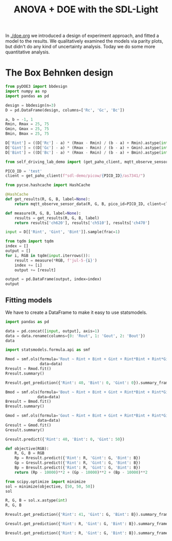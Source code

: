 #+title: ANOVA + DOE with the SDL-Light

In [[./doe.org]] we introduced a design of experiment approach, and fitted a model to the results. We qualitatively examined the models via parity plots, but didn't do any kind of uncertainty analysis. Today we do some more quantitative analysis.

* The Box Behnken design

#+BEGIN_SRC jupyter-python
from pyDOE3 import bbdesign
import numpy as np
import pandas as pd

design = bbdesign(n=3)
D = pd.DataFrame(design, columns=['Rc', 'Gc', 'Bc'])

a, b = -1, 1
Rmin, Rmax = 25, 75
Gmin, Gmax = 25, 75
Bmin, Bmax = 25, 75

D['Rint'] = ((D['Rc'] - a) * (Rmax - Rmin) / (b - a) + Rmin).astype(int)
D['Gint'] = ((D['Gc'] - a) * (Rmax - Rmin) / (b - a) + Gmin).astype(int)
D['Bint'] = ((D['Bc'] - a) * (Rmax - Rmin) / (b - a) + Bmin).astype(int)

from self_driving_lab_demo import (get_paho_client, mqtt_observe_sensor_data)

PICO_ID = 'test'
client = get_paho_client(f"sdl-demo/picow/{PICO_ID}/as7341/")

from pycse.hashcache import HashCache

@HashCache
def get_results(R, G, B, label=None):
    return mqtt_observe_sensor_data(R, G, B, pico_id=PICO_ID, client=client)

def measure(R, G, B, label=None):
    results = get_results(R, G, B, label)
    return results['ch620'], results['ch510'], results['ch470']

input = D[['Rint', 'Gint', 'Bint']].sample(frac=1)

from tqdm import tqdm
index = []
output = []
for i, RGB in tqdm(input.iterrows()):
    result = measure(*RGB, f'jul-5-{i}')    
    index += [i]
    output += [result]

output = pd.DataFrame(output, index=index)
output
#+END_SRC

#+RESULTS:
:RESULTS:
: 15it [00:00, 1982.56it/s]
|    |     0 |     1 |     2 |
|----+-------+-------+-------|
| 13 | 12741 |  8837 | 12747 |
|  4 |  4924 |  8458 |  7473 |
| 12 | 12746 |  8834 | 12739 |
|  8 | 12758 |  3606 |  5578 |
| 11 | 13077 | 14157 | 20012 |
| 10 | 13040 |  4300 | 16153 |
|  5 | 20611 |  8655 |  7625 |
|  3 | 20572 | 13877 | 14775 |
|  1 | 20797 |  4094 | 10946 |
|  9 | 12792 | 13523 |  9525 |
|  2 |  5256 | 13774 | 14735 |
|  6 |  5357 |  9137 | 18064 |
| 14 | 12742 |  8832 | 12743 |
|  0 |  5020 |  3806 | 10781 |
|  7 | 20768 |  9329 | 18122 |
:END:

** Fitting models

We have to create a DataFrame to make it easy to use statsmodels.

#+BEGIN_SRC jupyter-python
import pandas as pd

data = pd.concat([input, output], axis=1)
data = data.rename(columns={0: 'Rout', 1: 'Gout', 2: 'Bout'})
data
#+END_SRC

#+RESULTS:
:RESULTS:
|    | Rint | Gint | Bint |  Rout |  Gout |  Bout |
|----+------+------+------+-------+-------+-------|
| 13 |   50 |   50 |   50 | 12741 |  8837 | 12747 |
|  4 |   25 |   50 |   25 |  4924 |  8458 |  7473 |
| 12 |   50 |   50 |   50 | 12746 |  8834 | 12739 |
|  8 |   50 |   25 |   25 | 12758 |  3606 |  5578 |
| 11 |   50 |   75 |   75 | 13077 | 14157 | 20012 |
| 10 |   50 |   25 |   75 | 13040 |  4300 | 16153 |
|  5 |   75 |   50 |   25 | 20611 |  8655 |  7625 |
|  3 |   75 |   75 |   50 | 20572 | 13877 | 14775 |
|  1 |   75 |   25 |   50 | 20797 |  4094 | 10946 |
|  9 |   50 |   75 |   25 | 12792 | 13523 |  9525 |
|  2 |   25 |   75 |   50 |  5256 | 13774 | 14735 |
|  6 |   25 |   50 |   75 |  5357 |  9137 | 18064 |
| 14 |   50 |   50 |   50 | 12742 |  8832 | 12743 |
|  0 |   25 |   25 |   50 |  5020 |  3806 | 10781 |
|  7 |   75 |   50 |   75 | 20768 |  9329 | 18122 |
:END:


#+BEGIN_SRC jupyter-python  
import statsmodels.formula.api as smf

Rmod = smf.ols(formula='Rout ~ Rint + Bint + Gint + Rint*Bint + Rint*Gint + Bint*Gint + I(Rint**2) + I(Bint**2) + I(Gint**2)',
               data=data)
Rresult = Rmod.fit()
Rresult.summary()
#+END_SRC

#+RESULTS:
:RESULTS:
: /Users/jkitchin/anaconda3/lib/python3.11/site-packages/scipy/stats/_stats_py.py:1806: UserWarning: kurtosistest only valid for n>=20 ... continuing anyway, n=15
:   warnings.warn("kurtosistest only valid for n>=20 ... continuing "
| Dep. Variable:    | Rout             | R-squared:          |     1.000 |
| Model:            | OLS              | Adj. R-squared:     |     1.000 |
| Method:           | Least Squares    | F-statistic:        | 5.040e+05 |
| Date:             | Fri, 05 Jul 2024 | Prob (F-statistic): |  2.38e-14 |
| Time:             | 11:58:08         | Log-Likelihood:     |   -48.066 |
| No. Observations: | 15               | AIC:                |     116.1 |
| Df Residuals:     | 5                | BIC:                |     123.2 |
| Df Model:         | 9                |                     |           |
| Covariance Type:  | nonrobust        |                     |           |
#+caption: OLS Regression Results

|              |       coef | std err |       t |    P> |         t |           | [0.025 | 0.975] |
| Intercept    | -2820.5000 |  51.463 | -54.806 | 0.000 | -2952.791 | -2688.209 |        |        |
| Rint         |   312.3750 |   1.050 | 297.561 | 0.000 |   309.676 |   315.074 |        |        |
| Bint         |    -2.9550 |   1.050 |  -2.815 | 0.037 |    -5.654 |    -0.256 |        |        |
| Gint         |    -4.0300 |   1.050 |  -3.839 | 0.012 |    -6.729 |    -1.331 |        |        |
| Rint:Bint    |    -0.1104 |   0.008 | -13.363 | 0.000 |    -0.132 |    -0.089 |        |        |
| Rint:Gint    |    -0.1844 |   0.008 | -22.320 | 0.000 |    -0.206 |    -0.163 |        |        |
| Bint:Gint    |     0.0012 |   0.008 |   0.145 | 0.890 |    -0.020 |     0.022 |        |        |
| I(Rint ** 2) |     0.1332 |   0.009 |  15.490 | 0.000 |     0.111 |     0.155 |        |        |
| I(Bint ** 2) |     0.1420 |   0.009 |  16.513 | 0.000 |     0.120 |     0.164 |        |        |
| I(Gint ** 2) |     0.1360 |   0.009 |  15.816 | 0.000 |     0.114 |     0.158 |        |        |

| Omnibus:       | 0.774 | Durbin-Watson:    |    2.339 |
| Prob(Omnibus): | 0.679 | Jarque-Bera (JB): |    0.638 |
| Skew:          | 0.006 | Prob(JB):         |    0.727 |
| Kurtosis:      | 1.990 | Cond. No.         | 1.36e+05 |

\\
\\
Notes:\\
[1] Standard Errors assume that the covariance matrix of the errors is
correctly specified.\\
[2] The condition number is large, 1.36e+05. This might indicate that
there are\\
strong multicollinearity or other numerical problems.
:END:



#+BEGIN_SRC jupyter-python  
Rresult.get_prediction({'Rint': 40, 'Bint': 0, 'Gint': 0}).summary_frame()
#+END_SRC

#+RESULTS:
:RESULTS:
|   |    mean |   mean_se | mean_ci_lower | mean_ci_upper | obs_ci_lower | obs_ci_upper |
|---+---------+-----------+---------------+---------------+--------------+--------------|
| 0 | 9887.62 | 36.287745 |   9794.339382 |   9980.900618 |  9790.635438 |  9984.604562 |
:END:

#+BEGIN_SRC jupyter-python
Bmod = smf.ols(formula='Bout ~ Rint + Bint + Gint + Rint*Bint + Rint*Gint + Bint*Gint + I(Rint**2) + I(Bint**2) + I(Gint**2)',
              data=data)
Bresult = Bmod.fit()
Bresult.summary()
#+END_SRC

#+RESULTS:
:RESULTS:
: /Users/jkitchin/anaconda3/lib/python3.11/site-packages/scipy/stats/_stats_py.py:1806: UserWarning: kurtosistest only valid for n>=20 ... continuing anyway, n=15
:   warnings.warn("kurtosistest only valid for n>=20 ... continuing "
| Dep. Variable:    | Bout             | R-squared:          |     1.000 |
| Model:            | OLS              | Adj. R-squared:     |     1.000 |
| Method:           | Least Squares    | F-statistic:        | 7.552e+05 |
| Date:             | Fri, 05 Jul 2024 | Prob (F-statistic): |  8.65e-15 |
| Time:             | 11:40:25         | Log-Likelihood:     |   -40.157 |
| No. Observations: | 15               | AIC:                |     100.3 |
| Df Residuals:     | 5                | BIC:                |     107.4 |
| Df Model:         | 9                |                     |           |
| Covariance Type:  | nonrobust        |                     |           |
#+caption: OLS Regression Results

|              |       coef | std err |       t |    P> |         t |           | [0.025 | 0.975] |
| Intercept    | -1666.0000 |  30.374 | -54.850 | 0.000 | -1744.078 | -1587.922 |        |        |
| Rint         |     0.8350 |   0.620 |   1.348 | 0.236 |    -0.758 |     2.428 |        |        |
| Bint         |   207.5300 |   0.620 | 334.951 | 0.000 |   205.937 |   209.123 |        |        |
| Gint         |    77.2250 |   0.620 | 124.640 | 0.000 |    75.632 |    78.818 |        |        |
| Rint:Bint    |    -0.0376 |   0.005 |  -7.711 | 0.001 |    -0.050 |    -0.025 |        |        |
| Rint:Gint    |    -0.0500 |   0.005 | -10.254 | 0.000 |    -0.063 |    -0.037 |        |        |
| Bint:Gint    |    -0.0352 |   0.005 |  -7.219 | 0.001 |    -0.048 |    -0.023 |        |        |
| I(Rint ** 2) |     0.0562 |   0.005 |  11.074 | 0.000 |     0.043 |     0.069 |        |        |
| I(Bint ** 2) |     0.0686 |   0.005 |  13.517 | 0.000 |     0.056 |     0.082 |        |        |
| I(Gint ** 2) |     0.0498 |   0.005 |   9.812 | 0.000 |     0.037 |     0.063 |        |        |

| Omnibus:       |  1.543 | Durbin-Watson:    |    1.556 |
| Prob(Omnibus): |  0.462 | Jarque-Bera (JB): |    0.846 |
| Skew:          | -0.000 | Prob(JB):         |    0.655 |
| Kurtosis:      |  1.836 | Cond. No.         | 1.36e+05 |

\\
\\
Notes:\\
[1] Standard Errors assume that the covariance matrix of the errors is
correctly specified.\\
[2] The condition number is large, 1.36e+05. This might indicate that
there are\\
strong multicollinearity or other numerical problems.
:END:


#+BEGIN_SRC jupyter-python
Gmod = smf.ols(formula='Gout ~ Rint + Bint + Gint + Rint*Bint + Rint*Gint + Bint*Gint + I(Rint**2) + I(Bint**2) + I(Gint**2)',
              data=data)
Gresult = Gmod.fit()
Gresult.summary()
#+END_SRC

#+RESULTS:
:RESULTS:
: /Users/jkitchin/anaconda3/lib/python3.11/site-packages/scipy/stats/_stats_py.py:1806: UserWarning: kurtosistest only valid for n>=20 ... continuing anyway, n=15
:   warnings.warn("kurtosistest only valid for n>=20 ... continuing "
| Dep. Variable:    | Gout             | R-squared:          | 1.000     |
| Model:            | OLS              | Adj. R-squared:     | 1.000     |
| Method:           | Least Squares    | F-statistic:        | 6.927e+05 |
| Date:             | Fri, 05 Jul 2024 | Prob (F-statistic): | 1.07e-14  |
| Time:             | 12:07:26         | Log-Likelihood:     | -38.915   |
| No. Observations: | 15               | AIC:                | 97.83     |
| Df Residuals:     | 5                | BIC:                | 104.9     |
| Df Model:         | 9                |                     |           |
| Covariance Type:  | nonrobust        |                     |           |
#+caption: OLS Regression Results

|              | coef       | std err | t       | P>|t| | [0.025    | 0.975]    |
| Intercept    | -1810.1667 | 27.961  | -64.738 | 0.000 | -1882.044 | -1738.290 |
| Rint         | 3.5667     | 0.570   | 6.253   | 0.002 | 2.100     | 5.033     |
| Bint         | 9.1717     | 0.570   | 16.080  | 0.000 | 7.705     | 10.638    |
| Gint         | 198.1117   | 0.570   | 347.336 | 0.000 | 196.645   | 199.578   |
| Rint:Bint    | -0.0020    | 0.004   | -0.446  | 0.675 | -0.014    | 0.010     |
| Rint:Gint    | -0.0740    | 0.004   | -16.485 | 0.000 | -0.086    | -0.062    |
| Bint:Gint    | -0.0240    | 0.004   | -5.347  | 0.003 | -0.036    | -0.012    |
| I(Rint ** 2) | 0.0413     | 0.005   | 8.847   | 0.000 | 0.029     | 0.053     |
| I(Bint ** 2) | 0.0553     | 0.005   | 11.843  | 0.000 | 0.043     | 0.067     |
| I(Gint ** 2) | 0.0441     | 0.005   | 9.446   | 0.000 | 0.032     | 0.056     |

| Omnibus:       | 0.628 | Durbin-Watson:    | 1.921    |
| Prob(Omnibus): | 0.731 | Jarque-Bera (JB): | 0.588    |
| Skew:          | 0.012 | Prob(JB):         | 0.745    |
| Kurtosis:      | 2.030 | Cond. No.         | 1.36e+05 |

\\
\\
Notes:\\
[1] Standard Errors assume that the covariance matrix of the errors is
correctly specified.\\
[2] The condition number is large, 1.36e+05. This might indicate that
there are\\
strong multicollinearity or other numerical problems.
:END:



#+BEGIN_SRC jupyter-python
Gresult.predict({'Rint': 40, 'Bint': 0, 'Gint': 50})
#+END_SRC

#+RESULTS:
: 0    8266.55
: dtype: float64

#+BEGIN_SRC jupyter-python
def objective(RGB):
    R, G, B = RGB
    Rp = Rresult.predict({'Rint': R, 'Gint': G, 'Bint': B})    
    Gp = Gresult.predict({'Rint': R, 'Gint': G, 'Bint': B})
    Bp = Bresult.predict({'Rint': R, 'Gint': G, 'Bint': B})
    return (Rp - 10000)**2 + (Gp - 10000)**2 + (Bp - 10000)**2

from scipy.optimize import minimize
sol = minimize(objective, [50, 50, 50])
sol    
#+END_SRC

#+RESULTS:
#+begin_example
  message: Optimization terminated successfully.
  success: True
   status: 0
      fun: 8.56339565658717e-12
        x: [ 4.131e+01  5.700e+01  3.436e+01]
      nit: 9
      jac: [ 9.225e-07  2.862e-06  9.022e-07]
 hess_inv: [[ 5.233e-06 -2.001e-07 -4.279e-08]
            [-2.001e-07  1.318e-05 -5.716e-06]
            [-4.279e-08 -5.716e-06  1.392e-05]]
     nfev: 56
     njev: 14
#+end_example

#+BEGIN_SRC jupyter-python  
R, G, B = sol.x.astype(int)
R, G, B
#+END_SRC

#+RESULTS:
| 41 | 57 | 34 |


#+BEGIN_SRC jupyter-python  
Rresult.get_prediction({'Rint': 41, 'Gint': G, 'Bint': B}).summary_frame()
#+END_SRC

#+RESULTS:
:RESULTS:
|   |      mean |  mean_se | mean_ci_lower | mean_ci_upper | obs_ci_lower | obs_ci_upper |
|---+-----------+----------+---------------+---------------+--------------+--------------|
| 0 | 9904.1054 | 5.504779 |   9889.954915 |   9918.255885 |  9874.022717 |  9934.188083 |
:END:


#+BEGIN_SRC jupyter-python  
Gresult.get_prediction({'Rint': R, 'Gint': G, 'Bint': B}).summary_frame()
#+END_SRC

#+RESULTS:
:RESULTS:
|   |      mean |  mean_se | mean_ci_lower | mean_ci_upper | obs_ci_lower | obs_ci_upper |
|---+-----------+----------+---------------+---------------+--------------+--------------|
| 0 | 9994.8662 | 2.990886 |   9987.177884 |  10002.554516 |  9978.521518 | 10011.210882 |
:END:


#+BEGIN_SRC jupyter-python  
Bresult.get_prediction({'Rint': R, 'Gint': G, 'Bint': B}).summary_frame()
#+END_SRC

#+RESULTS:
:RESULTS:
|   |     mean |  mean_se | mean_ci_lower | mean_ci_upper | obs_ci_lower | obs_ci_upper |
|---+----------+----------+---------------+---------------+--------------+--------------|
| 0 | 9924.172 | 3.248919 |   9915.820388 |   9932.523612 |   9906.41721 |   9941.92679 |
:END:

